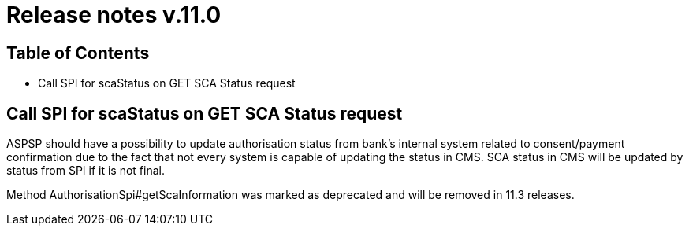 = Release notes v.11.0

== Table of Contents

* Call SPI for scaStatus on GET SCA Status request

== Call SPI for scaStatus on GET SCA Status request

ASPSP should have a possibility to update authorisation status from bank's internal system related to consent/payment confirmation due to the fact that not every system is capable of updating the status in CMS.
SCA status in CMS will be updated by status from SPI if it is not final.

Method AuthorisationSpi#getScaInformation was marked as deprecated and will be removed in 11.3 releases.

